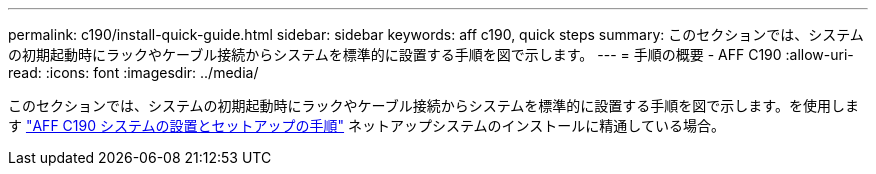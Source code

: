 ---
permalink: c190/install-quick-guide.html 
sidebar: sidebar 
keywords: aff c190, quick steps 
summary: このセクションでは、システムの初期起動時にラックやケーブル接続からシステムを標準的に設置する手順を図で示します。 
---
= 手順の概要 - AFF C190
:allow-uri-read: 
:icons: font
:imagesdir: ../media/


[role="lead"]
このセクションでは、システムの初期起動時にラックやケーブル接続からシステムを標準的に設置する手順を図で示します。を使用します link:https://library.netapp.com/ecm/ecm_download_file/ECMLP2850392["AFF C190 システムの設置とセットアップの手順"^] ネットアップシステムのインストールに精通している場合。
